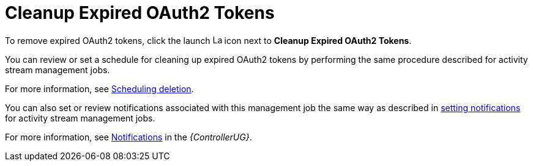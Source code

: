 [id="ref-controller-cleanup-expired-tokens"]

= Cleanup Expired OAuth2 Tokens

To remove expired OAuth2 tokens, click the launch image:rightrocket.png[Launch,15,15] icon next to *Cleanup Expired OAuth2 Tokens*.

You can review or set a schedule for cleaning up expired OAuth2 tokens by performing the same procedure described for activity stream
management jobs. 

For more information, see xref:proc-controller-scheduling-deletion[Scheduling deletion].

You can also set or review notifications associated with this management job the same way as described in xref:proc-controller-management-notifications[setting notifications] for activity
stream management jobs.

For more information, see link:{BaseURL}/red_hat_ansible_automation_platform/2.4/html/automation_controller_user_guide/controller-notifications[Notifications] in the _{ControllerUG}_.
